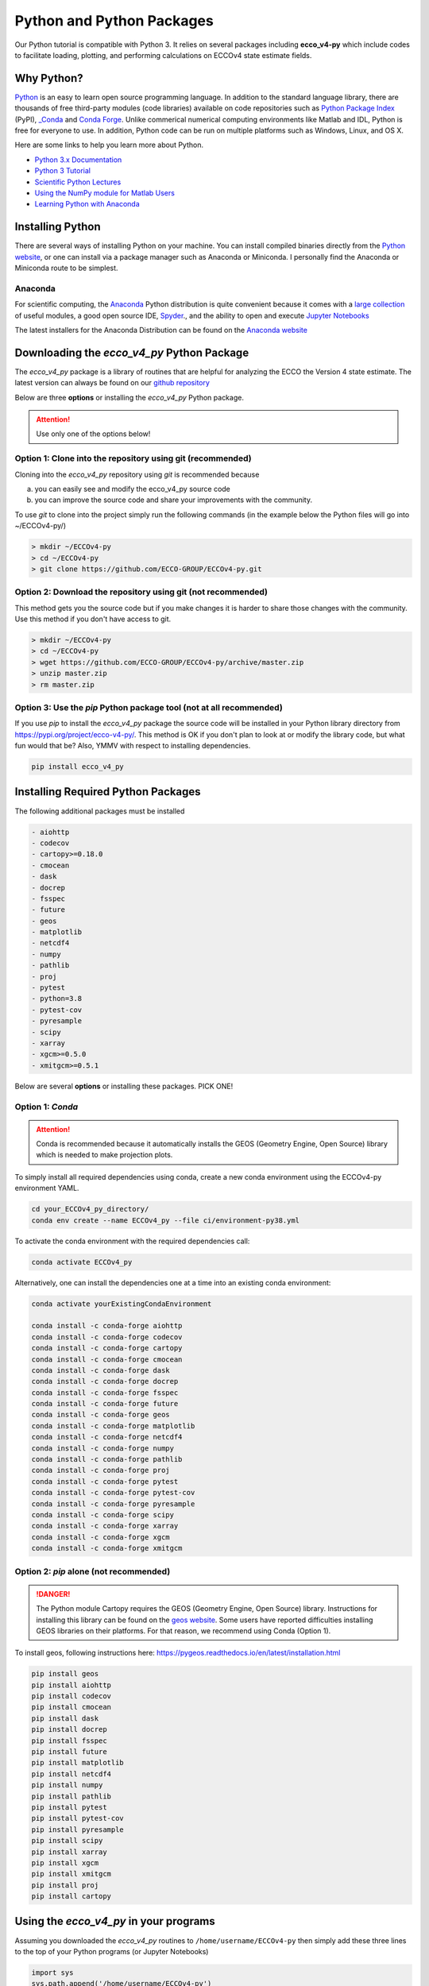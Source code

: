 **************************
Python and Python Packages
**************************

Our Python tutorial is compatible with Python 3.  It relies on several packages including **ecco_v4-py** which include codes to facilitate loading, plotting, and performing calculations on ECCOv4 state estimate fields.  

.. _in-python:

Why Python?
-----------

`Python <https://www.python.org/>`_ is an easy to learn open source programming language.  In addition to the standard language library, there are thousands of free third-party modules (code libraries) available on code repositories such as `Python Package Index <https://pypi.org/>`_ (PyPI), `_Conda <https://anaconda.org/anaconda/repo>`_ and `Conda Forge <https://conda-forge.org/feedstock-outputs/>`_.  Unlike commerical numerical computing environments like Matlab and IDL, Python is free for everyone to use.  In addition, Python code can be run on multiple platforms such as Windows, Linux, and OS X.

Here are some links to help you learn more about Python.

- `Python 3.x Documentation <https://docs.python.org/3/>`_
- `Python 3 Tutorial <https://docs.python.org/3/tutorial/>`_ 
- `Scientific Python Lectures <http://www.scipy-lectures.org/>`_ 
- `Using the NumPy module for Matlab Users <http://scipy.github.io/old-wiki/pages/NumPy_for_Matlab_Users>`_ 
- `Learning Python with Anaconda <https://www.datacamp.com/learn-python-with-anaconda>`_ 


.. _in-Installing:

Installing Python
-----------------------------------------------

There are several ways of installing Python on your machine. You can install compiled binaries directly from the  `Python website <https://www.python.org/downloads/release/python-2714/>`_, or one can install via a package manager such as Anaconda or Miniconda. I personally find the Anaconda or Miniconda route to be simplest. 

Anaconda
^^^^^^^^
For scientific computing, the `Anaconda`_ Python distribution is quite convenient because it comes with a `large collection`_ of useful modules, a good open source IDE, `Spyder`_., and the ability to open and execute `Jupyter Notebooks`_

The latest installers for the Anaconda Distribution can be found on the `Anaconda website`_

.. _Anaconda : https://www.anaconda.com/
.. _Anaconda website: https://www.anaconda.com/download/
.. _pip : https://pypi.python.org/pypi/pip
.. _large collection : https://docs.anaconda.com/anaconda/packages/pkg-docs
.. _Spyder : https://pythonhosted.org/spyder/index.html
.. _P2v3 : https://www.digitalocean.com/community/tutorials/python-2-vs-python-3-practical-considerations-2
.. _Jupyter Notebooks : https://jupyter.org/


.. _in-libraries:



Downloading the *ecco_v4_py* Python Package
-------------------------------------------

The *ecco_v4_py* package is a library of routines that are helpful for analyzing the ECCO the Version 4 state estimate.  The latest version can always be found on our `github repository`_ 


Below are three **options** or installing the *ecco_v4_py* Python package.

.. attention::

    Use only one of the options below!


Option 1: Clone into the repository using git (recommended)
^^^^^^^^^^^^^^^^^^^^^^^^^^^^^^^^^^^^^^^^^^^^^^^^^^^^^^^^^^^
Cloning into the *ecco_v4_py* repository using `git` 
is recommended because 

a) you can easily see and modify the ecco_v4_py source code
b) you can improve the source code and share your improvements with the community.

To use `git` to clone into the project simply run the following commands
(in the example below the Python files will go into ~/ECCOv4-py/)

.. code-block:: bash

    > mkdir ~/ECCOv4-py
    > cd ~/ECCOv4-py
    > git clone https://github.com/ECCO-GROUP/ECCOv4-py.git


Option 2: Download the repository using git (not recommended)
^^^^^^^^^^^^^^^^^^^^^^^^^^^^^^^^^^^^^^^^^^^^^^^^^^^^^^^^^^^^^
This method gets you the source code but if you make changes it is harder to share those changes with the community. Use this method if you don't have access to git.

.. code-block:: bash
	
    > mkdir ~/ECCOv4-py
    > cd ~/ECCOv4-py
    > wget https://github.com/ECCO-GROUP/ECCOv4-py/archive/master.zip
    > unzip master.zip
    > rm master.zip



Option 3: Use the *pip* Python package tool (not at all recommended)
^^^^^^^^^^^^^^^^^^^^^^^^^^^^^^^^^^^^^^^^^^^^^^^^^^^^^^^^^^^^^^^^^^^^
If you use *pip* to install the *ecco_v4_py* package the source code will be installed in your Python library directory from https://pypi.org/project/ecco-v4-py/.  This method is OK if you don't plan to look at or modify the library code, but what fun would that be?  Also, YMMV with respect to installing dependencies.

.. code-block:: bash
	
    pip install ecco_v4_py
    
    
       

Installing Required Python Packages
-----------------------------------

The following additional packages must be installed 

.. code-block:: bash

  - aiohttp
  - codecov
  - cartopy>=0.18.0
  - cmocean
  - dask
  - docrep
  - fsspec
  - future
  - geos
  - matplotlib
  - netcdf4
  - numpy
  - pathlib
  - proj
  - pytest
  - python=3.8
  - pytest-cov
  - pyresample
  - scipy
  - xarray
  - xgcm>=0.5.0
  - xmitgcm>=0.5.1

Below are several **options** or installing these packages. PICK ONE!


Option 1: *Conda*
^^^^^^^^^^^^^^^^^^^^^^^^^^^^^^^^^^^^^^^^^^^^^^^^^^^^
.. attention::
    Conda is recommended because it automatically installs the GEOS (Geometry Engine, Open Source) library which is needed to make projection plots.

To simply install all required dependencies using conda, create a new conda environment using the ECCOv4-py environment YAML.


.. code-block:: bash

   cd your_ECCOv4_py_directory/
   conda env create --name ECCOv4_py --file ci/environment-py38.yml

To activate the conda environment with the required dependencies call:

.. code-block:: bash

   conda activate ECCOv4_py
   
   
Alternatively, one can install the dependencies one at a time into an existing conda environment:

.. code-block:: bash

  conda activate yourExistingCondaEnvironment
  
  conda install -c conda-forge aiohttp
  conda install -c conda-forge codecov
  conda install -c conda-forge cartopy 
  conda install -c conda-forge cmocean
  conda install -c conda-forge dask
  conda install -c conda-forge docrep
  conda install -c conda-forge fsspec
  conda install -c conda-forge future
  conda install -c conda-forge geos
  conda install -c conda-forge matplotlib
  conda install -c conda-forge netcdf4
  conda install -c conda-forge numpy
  conda install -c conda-forge pathlib
  conda install -c conda-forge proj
  conda install -c conda-forge pytest
  conda install -c conda-forge pytest-cov
  conda install -c conda-forge pyresample
  conda install -c conda-forge scipy
  conda install -c conda-forge xarray
  conda install -c conda-forge xgcm 
  conda install -c conda-forge xmitgcm


Option 2: *pip* alone (not recommended)
^^^^^^^^^^^^^^^^^^^^^^^^^^^^^^^^^^^^^^^

.. DANGER::
    The Python module Cartopy requires the GEOS (Geometry Engine, Open Source) library.  Instructions for installing this library can be found on the `geos website`_.   Some users have reported difficulties installing GEOS libraries on their platforms.  For that reason, we recommend using Conda (Option 1).   

To install geos, following instructions here:
https://pygeos.readthedocs.io/en/latest/installation.html


.. code-block:: bash

  pip install geos
  pip install aiohttp
  pip install codecov
  pip install cmocean
  pip install dask
  pip install docrep
  pip install fsspec
  pip install future
  pip install matplotlib
  pip install netcdf4
  pip install numpy
  pip install pathlib
  pip install pytest
  pip install pytest-cov
  pip install pyresample
  pip install scipy
  pip install xarray
  pip install xgcm
  pip install xmitgcm
  pip install proj
  pip install cartopy
  
 



Using the *ecco_v4_py* in your programs
------------------------------------------------------

Assuming you downloaded the *ecco_v4_py* routines to ``/home/username/ECCOv4-py`` then simply add these three lines to the top of your Python programs (or Jupyter Notebooks)

.. code-block:: python

    import sys
    sys.path.append('/home/username/ECCOv4-py')
    import ecco_v4_py as ecco


If you you installed the package using pip then the *ecco_v4_py* library will be automatically installed and will be ready to import into your Python program via the following commands:  

.. code-block:: python

    import ecco_v4_py as ecco

.. _geos website: https://trac.osgeo.org/geos

.. _github repository: https://github.com/ECCO-GROUP/ECCOv4-py/tree/master/ecco_v4_py
